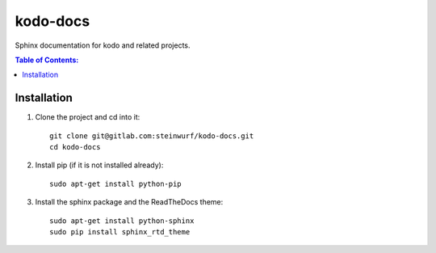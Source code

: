 =========
kodo-docs
=========

Sphinx documentation for kodo and related projects.

.. contents:: Table of Contents:
   :local:

Installation
============

#. Clone the project and cd into it::

    git clone git@gitlab.com:steinwurf/kodo-docs.git
    cd kodo-docs

#. Install pip (if it is not installed already)::

    sudo apt-get install python-pip

#. Install the sphinx package and the ReadTheDocs theme::

    sudo apt-get install python-sphinx
    sudo pip install sphinx_rtd_theme
